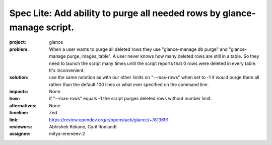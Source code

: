 ..
 This work is licensed under a Creative Commons Attribution 3.0 Unported
 License.
 http://creativecommons.org/licenses/by/3.0/legalcode

========================================================================
Spec Lite: Add ability to purge all needed rows by glance-manage script.
========================================================================

:project: glance

:problem: When a user wants to purge all deleted rows they use
          "glance-manage db purge" and "glance-manage purge_images_table".
          A user never knows how many deleted rows are still in a table.
          So they need to launch the script many times until the script reports
          that 0 rows were deleted in every table. It's inconvenient.

:solution: use the same notation as with our other limits on "--max-rows" when
           set to -1 it would purge them all rather than the default 100 lines
           or what ever specified on the command line.

:impacts: None

:how: if "--max-rows" equals -1 the script purges deleted rows without number
      limit.

:alternatives: None

:timeline: Zed

:link: https://review.opendev.org/c/openstack/glance/+/813691

:reviewers: Abhishek Kekane, Cyril Roelandt

:assignee: mitya-eremeev-2
